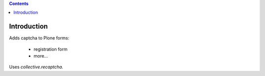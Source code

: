 .. contents::

Introduction
============

Adds captcha to Plone forms:

	- registration form
	- more...


Uses `collective.recaptcha`.
